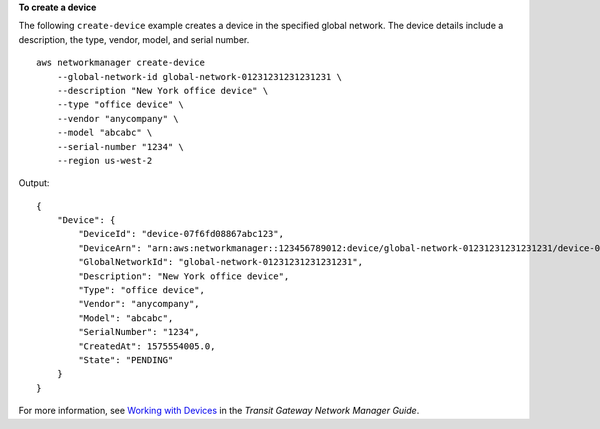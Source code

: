 **To create a device**

The following ``create-device`` example creates a device in the specified global network. The device details include a description, the type, vendor, model, and serial number. ::

    aws networkmanager create-device  
        --global-network-id global-network-01231231231231231 \
        --description "New York office device" \
        --type "office device" \
        --vendor "anycompany" \
        --model "abcabc" \
        --serial-number "1234" \
        --region us-west-2

Output::

    {
        "Device": {
            "DeviceId": "device-07f6fd08867abc123",
            "DeviceArn": "arn:aws:networkmanager::123456789012:device/global-network-01231231231231231/device-07f6fd08867abc123",
            "GlobalNetworkId": "global-network-01231231231231231",
            "Description": "New York office device",
            "Type": "office device",
            "Vendor": "anycompany",
            "Model": "abcabc",
            "SerialNumber": "1234",
            "CreatedAt": 1575554005.0,
            "State": "PENDING"
        }
    }

For more information, see `Working with Devices <https://docs.aws.amazon.com/vpc/latest/tgw/on-premises-networks.html#working-with-devices>`__ in the *Transit Gateway Network Manager Guide*.
